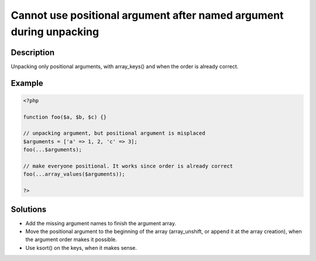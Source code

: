 .. _cannot-use-positional-argument-after-named-argument-during-unpacking:

Cannot use positional argument after named argument during unpacking
--------------------------------------------------------------------
 
	.. meta::
		:description lang=en:
			Cannot use positional argument after named argument during unpacking: Unpacking only positional arguments, with array_keys() and when the order is already correct.

Description
___________
 
Unpacking only positional arguments, with array_keys() and when the order is already correct.

Example
_______

.. code-block:: php

   <?php
   
   function foo($a, $b, $c) {}
   
   // unpacking argument, but positional argument is misplaced
   $arguments = ['a' => 1, 2, 'c' => 3];
   foo(...$arguments);
   
   // make everyone positional. It works since order is already correct
   foo(...array_values($arguments));
   
   ?>

Solutions
_________

+ Add the missing argument names to finish the argument array.
+ Move the positional argument to the beginning of the array (array_unshift, or append it at the array creation), when the argument order makes it possible.
+ Use ksort() on the keys, when it makes sense.
